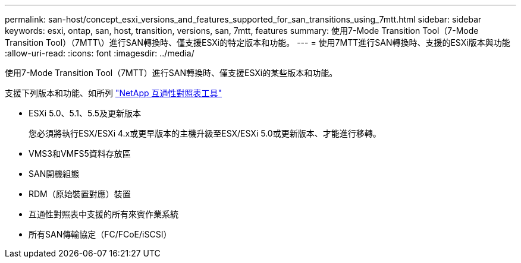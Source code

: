 ---
permalink: san-host/concept_esxi_versions_and_features_supported_for_san_transitions_using_7mtt.html 
sidebar: sidebar 
keywords: esxi, ontap, san, host, transition, versions, san, 7mtt, features 
summary: 使用7-Mode Transition Tool（7-Mode Transition Tool）（7MTT\）進行SAN轉換時、僅支援ESXi的特定版本和功能。 
---
= 使用7MTT進行SAN轉換時、支援的ESXi版本與功能
:allow-uri-read: 
:icons: font
:imagesdir: ../media/


[role="lead"]
使用7-Mode Transition Tool（7MTT）進行SAN轉換時、僅支援ESXi的某些版本和功能。

支援下列版本和功能、如所列 link:https://mysupport.netapp.com/matrix["NetApp 互通性對照表工具"]

* ESXi 5.0、5.1、5.5及更新版本
+
您必須將執行ESX/ESXi 4.x或更早版本的主機升級至ESX/ESXi 5.0或更新版本、才能進行移轉。

* VMS3和VMFS5資料存放區
* SAN開機組態
* RDM（原始裝置對應）裝置
* 互通性對照表中支援的所有來賓作業系統
* 所有SAN傳輸協定（FC/FCoE/iSCSI）

